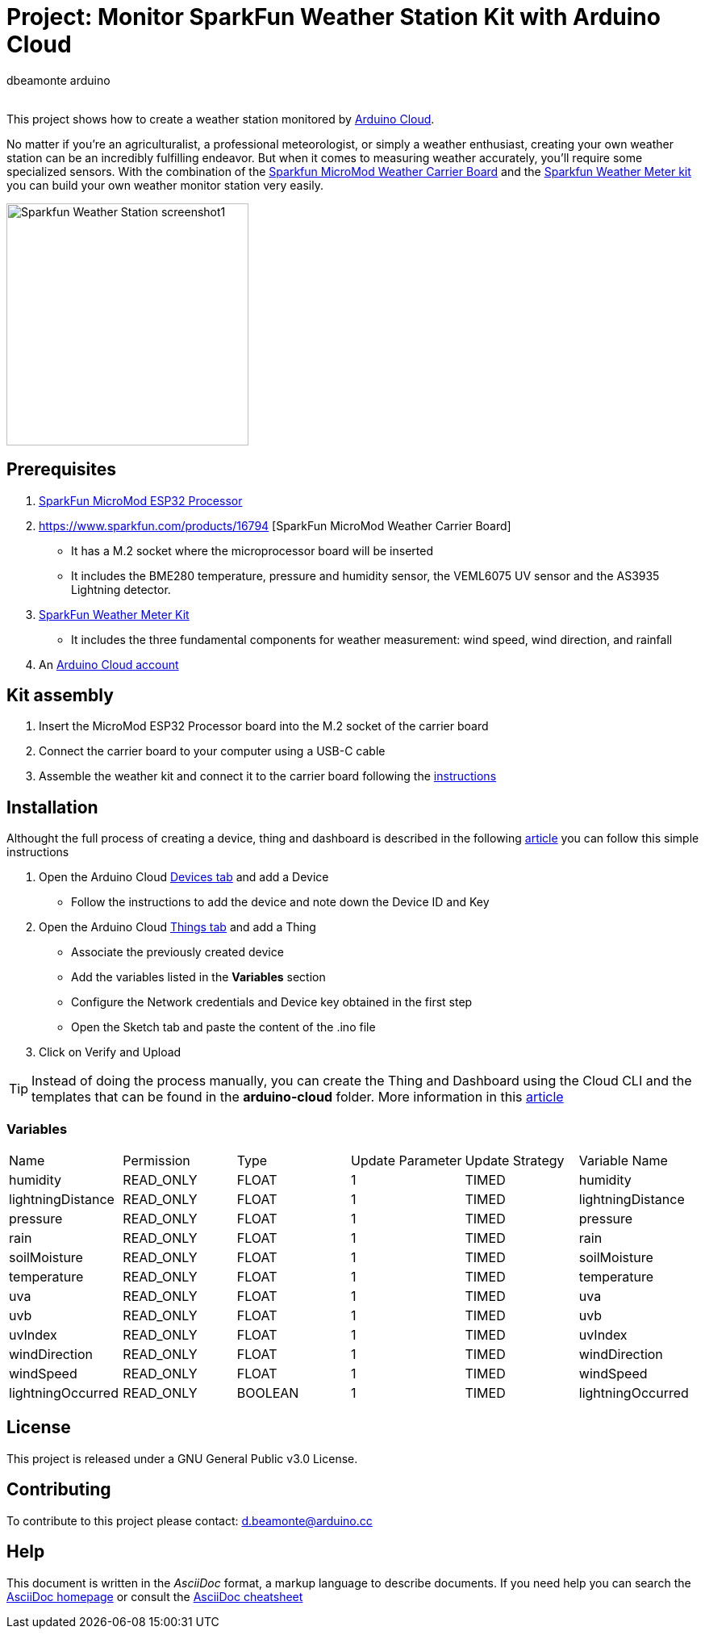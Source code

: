 :Author: dbeamonte_arduino
:Email:
:Date: 02/08/2023
:Revision: version#
:License: Public Domain

= Project: Monitor SparkFun Weather Station Kit with Arduino Cloud

This project shows how to create a weather station monitored by https://cloud.arduino.cc[Arduino Cloud].

No matter if you're an agriculturalist, a professional meteorologist, or simply a weather enthusiast, creating your own weather station can be an incredibly fulfilling endeavor. But when it comes to measuring weather accurately, you'll require some specialized sensors. With the combination of the https://www.sparkfun.com/products/16794[Sparkfun MicroMod Weather Carrier Board] and the https://www.sparkfun.com/products/15901[Sparkfun Weather Meter kit] you can build your own weather monitor station very easily.

image::https://github.com/dbduino-prjs/spkfn-weather-station-arduino-cloud/blob/master/assets/Sparkfun_Weather_Station-screenshot1.png?raw=true[width=300, align=center]
:caption: Screenshot of the Weather Station dashboard

== Prerequisites
. https://www.sparkfun.com/products/16781[SparkFun MicroMod ESP32 Processor]
. https://www.sparkfun.com/products/16794 [SparkFun MicroMod Weather Carrier Board]
  - It has a M.2 socket where the microprocessor board will be inserted
  - It includes the BME280 temperature, pressure and humidity sensor, the VEML6075 UV sensor and the AS3935 Lightning detector.
. https://www.sparkfun.com/products/15901[SparkFun Weather Meter Kit]
  - It includes the three fundamental components for weather measurement: wind speed, wind direction, and rainfall
. An https://cloud.arduino.cc/home/?get-started=true[Arduino Cloud account]

== Kit assembly

. Insert the MicroMod ESP32 Processor board into the M.2 socket of the carrier board
. Connect the carrier board to your computer using a USB-C cable
. Assemble the weather kit and connect it to the carrier board following the https://learn.sparkfun.com/tutorials/weather-meter-hookup-guide?_gl=1*12fayw8*_ga*MzA0MDIyNDUzLjE2ODQ5NDA1OTA.*_ga_T369JS7J9N*MTY5MDk4ODM2OS43LjEuMTY5MDk4OTMwMy41OC4wLjA.&_ga=2.166871163.49634511.1690988369-304022453.1684940590[instructions]

== Installation

Althought the full process of creating a device, thing and dashboard is described in the following https://docs.arduino.cc/arduino-cloud/getting-started/iot-cloud-getting-started[article] you can follow this simple instructions

. Open the Arduino Cloud https://create.arduino.cc/iot/devices[Devices tab] and add a Device
  - Follow the instructions to add the device and note down the Device ID and Key
. Open the Arduino Cloud https://create.arduino.cc/iot/things[Things tab] and add a Thing
  - Associate the previously created device
  - Add the variables listed in the *Variables* section
  - Configure the Network credentials and Device key obtained in the first step
  - Open the Sketch tab and paste the content of the .ino file
. Click on Verify and Upload

TIP: Instead of doing the process manually, you can create the Thing and Dashboard using the Cloud CLI and the templates that can be found in the *arduino-cloud* folder. More information in this https://docs.arduino.cc/arduino-cloud/getting-started/arduino-cloud-cli[article]

=== Variables
[cols="6a,6a,6a,6a,6a,6a"]
|===
|Name |Permission |Type |Update Parameter |Update Strategy |Variable Name
|humidity |READ_ONLY |FLOAT |1 |TIMED |humidity
|lightningDistance |READ_ONLY |FLOAT |1 |TIMED |lightningDistance
|pressure |READ_ONLY |FLOAT |1 |TIMED |pressure
|rain |READ_ONLY |FLOAT |1 |TIMED |rain
|soilMoisture |READ_ONLY |FLOAT |1 |TIMED |soilMoisture
|temperature |READ_ONLY |FLOAT |1 |TIMED |temperature
|uva |READ_ONLY |FLOAT |1 |TIMED |uva
|uvb |READ_ONLY |FLOAT |1 |TIMED |uvb
|uvIndex |READ_ONLY |FLOAT |1 |TIMED |uvIndex
|windDirection |READ_ONLY |FLOAT |1 |TIMED |windDirection
|windSpeed |READ_ONLY |FLOAT |1 |TIMED |windSpeed
|lightningOccurred |READ_ONLY |BOOLEAN |1 |TIMED |lightningOccurred
|===

== License
This project is released under a GNU General Public v3.0 License.

== Contributing
To contribute to this project please contact: d.beamonte@arduino.cc

== Help
This document is written in the _AsciiDoc_ format, a markup language to describe documents. 
If you need help you can search the http://www.methods.co.nz/asciidoc[AsciiDoc homepage]
or consult the http://powerman.name/doc/asciidoc[AsciiDoc cheatsheet]
